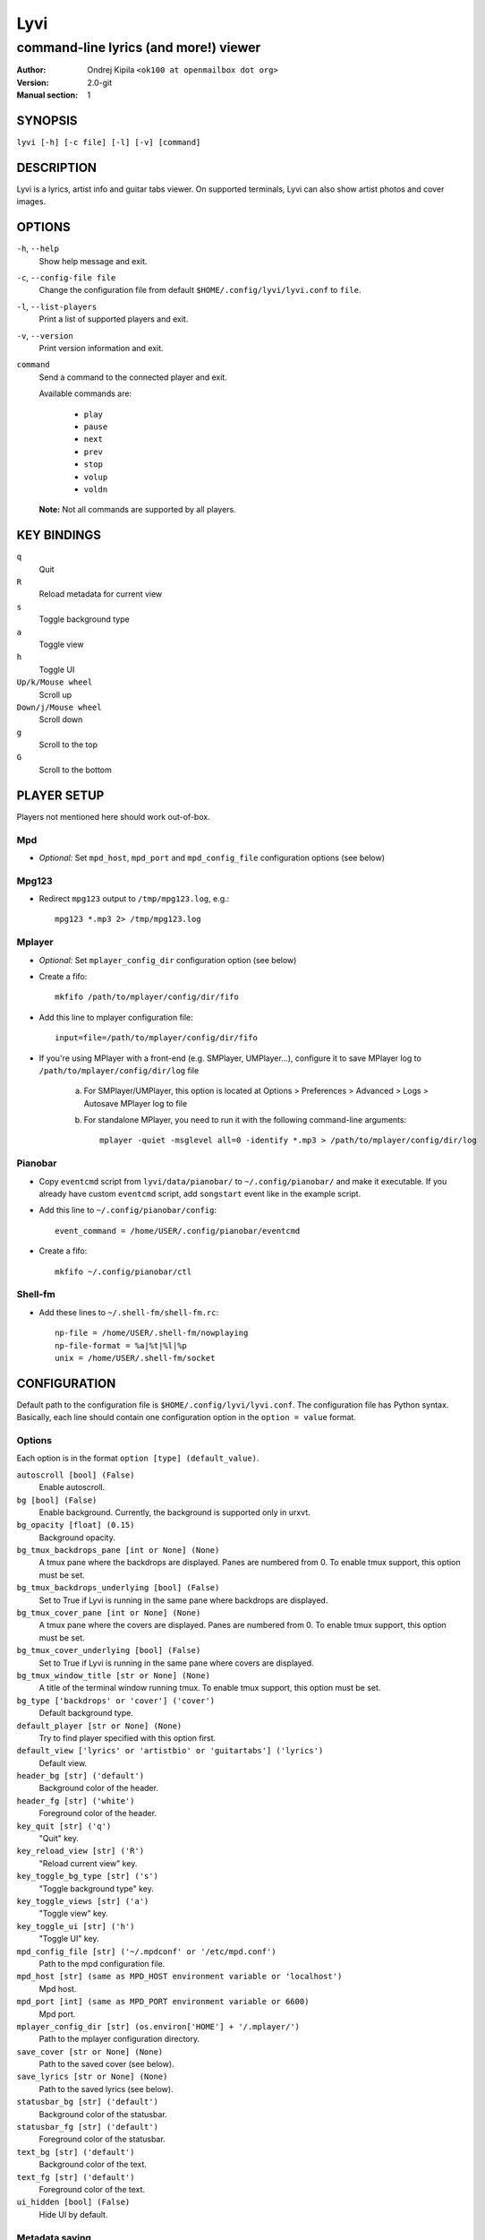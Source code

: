 ====
Lyvi
====

--------------------------------------
command-line lyrics (and more!) viewer
--------------------------------------

:Author: Ondrej Kipila ``<ok100 at openmailbox dot org>``
:Version: 2.0-git
:Manual section: 1

SYNOPSIS
========

``lyvi [-h] [-c file] [-l] [-v] [command]``

DESCRIPTION
===========

Lyvi is a lyrics, artist info and guitar tabs viewer. On supported terminals, Lyvi can also
show artist photos and cover images.

OPTIONS
=======
``-h``, ``--help``
    Show help message and exit.
``-c``, ``--config-file file``
    Change the configuration file from default ``$HOME/.config/lyvi/lyvi.conf`` to ``file``.
``-l``, ``--list-players``
    Print a list of supported players and exit.
``-v``, ``--version``
    Print version information and exit.
``command``
    Send a command to the connected player and exit.

    Available commands are:

        - ``play``
        - ``pause``
        - ``next``
        - ``prev``
        - ``stop``
        - ``volup``
        - ``voldn``

    **Note:** Not all commands are supported by all players.

KEY BINDINGS
============

``q``
    Quit

``R``
    Reload metadata for current view

``s``
    Toggle background type

``a``
    Toggle view

``h``
    Toggle UI

``Up/k/Mouse wheel``
    Scroll up

``Down/j/Mouse wheel``
    Scroll down

``g``
    Scroll to the top

``G``
    Scroll to the bottom

PLAYER SETUP
============

Players not mentioned here should work out-of-box.

Mpd
---

- *Optional:* Set ``mpd_host``, ``mpd_port`` and ``mpd_config_file`` configuration options (see below)

Mpg123
------

- Redirect ``mpg123`` output to ``/tmp/mpg123.log``, e.g.::

    mpg123 *.mp3 2> /tmp/mpg123.log

Mplayer
-------

- *Optional:* Set ``mplayer_config_dir`` configuration option (see below)
- Create a fifo::
    
    mkfifo /path/to/mplayer/config/dir/fifo

- Add this line to mplayer configuration file::

    input=file=/path/to/mplayer/config/dir/fifo

- If you're using MPlayer with a front-end (e.g. SMPlayer, UMPlayer...), configure it to save
  MPlayer log to ``/path/to/mplayer/config/dir/log`` file
   
    a. For SMPlayer/UMPlayer, this option is located at
       Options > Preferences > Advanced > Logs > Autosave MPlayer log to file

    b. For standalone MPlayer, you need to run it with the following command-line arguments::

        mplayer -quiet -msglevel all=0 -identify *.mp3 > /path/to/mplayer/config/dir/log

Pianobar
--------

- Copy ``eventcmd`` script from ``lyvi/data/pianobar/`` to ``~/.config/pianobar/`` and make it executable.
  If you already have custom ``eventcmd`` script, add ``songstart`` event like in the example script.

- Add this line to ``~/.config/pianobar/config``::

    event_command = /home/USER/.config/pianobar/eventcmd

- Create a fifo::

    mkfifo ~/.config/pianobar/ctl

Shell-fm
--------

- Add these lines to ``~/.shell-fm/shell-fm.rc``::

    np-file = /home/USER/.shell-fm/nowplaying
    np-file-format = %a|%t|%l|%p
    unix = /home/USER/.shell-fm/socket

CONFIGURATION
=============

Default path to the configuration file is ``$HOME/.config/lyvi/lyvi.conf``.
The configuration file has Python syntax. Basically, each line should contain one configuration option
in the ``option = value`` format.

Options
-------

Each option is in the format ``option [type] (default_value)``.

``autoscroll [bool] (False)``
    Enable autoscroll.

``bg [bool] (False)``
    Enable background. Currently, the background is supported only in urxvt.

``bg_opacity [float] (0.15)``
    Background opacity.

``bg_tmux_backdrops_pane [int or None] (None)``
    A tmux pane where the backdrops are displayed. Panes are numbered from 0.
    To enable tmux support, this option must be set.

``bg_tmux_backdrops_underlying [bool] (False)``
    Set to True if Lyvi is running in the same pane where backdrops are displayed.

``bg_tmux_cover_pane [int or None] (None)``
    A tmux pane where the covers are displayed. Panes are numbered from 0.
    To enable tmux support, this option must be set.

``bg_tmux_cover_underlying [bool] (False)``
    Set to True if Lyvi is running in the same pane where covers are displayed.

``bg_tmux_window_title [str or None] (None)``
    A title of the terminal window running tmux.
    To enable tmux support, this option must be set.

``bg_type ['backdrops' or 'cover'] ('cover')``
    Default background type.

``default_player [str or None] (None)``
    Try to find player specified with this option first.

``default_view ['lyrics' or 'artistbio' or 'guitartabs'] ('lyrics')``
    Default view.

``header_bg [str] ('default')``
    Background color of the header.

``header_fg [str] ('white')``
    Foreground color of the header.

``key_quit [str] ('q')``
    "Quit" key.

``key_reload_view [str] ('R')``
    "Reload current view" key.

``key_toggle_bg_type [str] ('s')``
    "Toggle background type" key.

``key_toggle_views [str] ('a')``
    "Toggle view" key.

``key_toggle_ui [str] ('h')``
    "Toggle UI" key.

``mpd_config_file [str] ('~/.mpdconf' or '/etc/mpd.conf')``
    Path to the mpd configuration file.

``mpd_host [str] (same as MPD_HOST environment variable or 'localhost')``
    Mpd host.

``mpd_port [int] (same as MPD_PORT environment variable or 6600)``
    Mpd port.

``mplayer_config_dir [str] (os.environ['HOME'] + '/.mplayer/')``
    Path to the mplayer configuration directory.

``save_cover [str or None] (None)``
    Path to the saved cover (see below).

``save_lyrics [str or None] (None)``
    Path to the saved lyrics (see below).

``statusbar_bg [str] ('default')``
    Background color of the statusbar.

``statusbar_fg [str] ('default')``
    Foreground color of the statusbar.

``text_bg [str] ('default')``
    Background color of the text.

``text_fg [str] ('default')``
    Foreground color of the text.

``ui_hidden [bool] (False)``
    Hide UI by default.

Metadata saving
---------------
In the ``save_lyrics`` and ``save_cover`` options, the following variables can be used:

    - ``<filename>`` -- current song's file name without the suffix
    - ``<songdir>`` -- current song's directory
    - ``<artist>`` -- current song's artist
    - ``<title>`` -- current song's title
    - ``<album>`` -- current song's album

E.g.::

    save_lyrics = '<songdir>/<filename>.lyric'

Examples
--------

- MPD as a default player, normal background::

    player = 'mpd'
    bg = True

- Tmux background, assuming that tmux window title is "music" and both cover and backdrops
  are displayed in the pane 2::
    
    bg = True
    bg_tmux_window_title = 'music'
    bg_tmux_backdrops_pane = 2
    bg_tmux_cover_pane = 2

- Disable "Quit" and "Toggle UI" keys if Lyvi is running in tmux::

    import os

    if 'TMUX' in os.environ:
        key_quit = None
        key_toggle_ui = None
